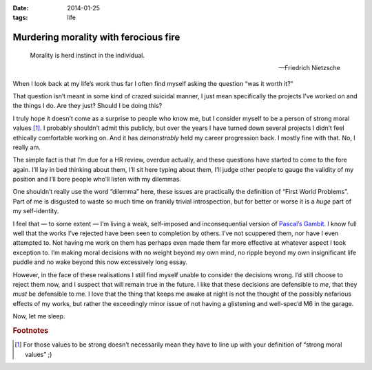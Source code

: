 :date: 2014-01-25
:tags: life

Murdering morality with ferocious fire
======================================

.. epigraph::

    Morality is herd instinct in the individual.

    -- Friedrich Nietzsche

When I look back at my life’s work thus far I often find myself asking the
question “was it worth it?”

That question isn’t meant in some kind of crazed suicidal manner, I just mean
specifically the projects I’ve worked on and the things I do.  Are they just?
Should I be doing this?

I truly hope it doesn’t come as a surprise to people who know me, but I consider
myself to be a person of strong moral values [#s1]_.  I probably shouldn’t admit
this publicly, but over the years I have turned down several projects I didn’t
feel ethically comfortable working on.  And it has *demonstrably* held my career
progression back.  I mostly fine with that.  No, I really am.

The simple fact is that I’m due for a HR review, overdue actually, and these
questions have started to come to the fore again.  I’ll lay in bed thinking
about them, I’ll sit here typing about them, I’ll judge other people to gauge
the validity of my position and I’ll bore people who’ll listen with my
dilemmas.

One shouldn’t really use the word “dilemma” here, these issues are practically
the definition of “First World Problems”.  Part of me is disgusted to waste so
much time on frankly trivial introspection, but for better or worse it is
a *huge* part of my self-identity.

I feel that — to some extent — I’m living a weak, self-imposed and
inconsequential version of `Pascal’s Gambit`_.  I know full well that the works
I’ve rejected have been seen to completion by others.  I’ve not scuppered them,
nor have I even attempted to.  Not having me work on them has perhaps even made
them far more effective at whatever aspect I took exception to.  I’m making
moral decisions with no weight beyond my own mind, no ripple beyond my own
insignificant life puddle and no wake beyond this now excessively long essay.

However, in the face of these realisations I still find myself unable to
consider the decisions wrong.  I’d still choose to reject them now, and
I suspect that will remain true in the future.  I like that these decisions are
defensible to *me*, that they *must* be defensible to me.  I love that the thing
that keeps me awake at night is not the thought of the possibly nefarious
effects of my works, but rather the exceedingly minor issue of not having
a glistening and well-spec’d M6 in the garage.

Now, let me sleep.

.. _Pascal’s Gambit: http://en.m.wikipedia.org/wiki/Pascal's_wager

.. rubric:: Footnotes

.. [#s1] For those values to be strong doesn’t necessarily mean they have to
   line up with your definition of “strong moral values” ;)
